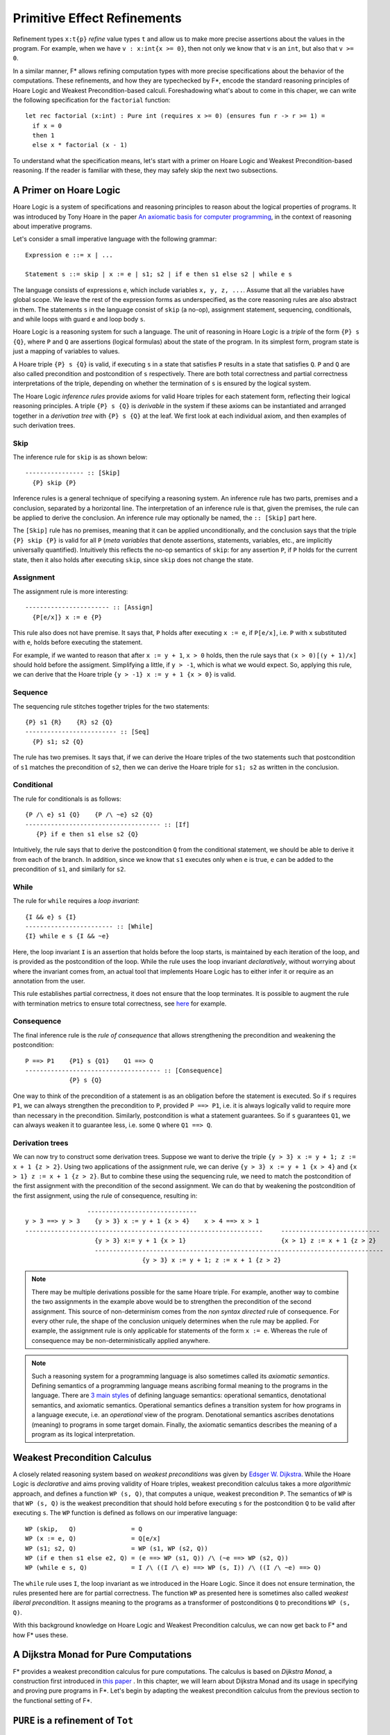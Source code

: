 .. _Part4_Pure:

Primitive Effect Refinements
==============================

Refinement types ``x:t{p}`` *refine* value types ``t`` and allow us
to make more precise assertions about the values in the program. For
example, when we have ``v : x:int{x >= 0}``, then not only we know
that ``v`` is an ``int``, but also that ``v >= 0``.

In a similar manner, F* allows refining computation types with more
precise specifications about the behavior of the computations. These
refinements, and how they are typechecked by F*, encode the standard
reasoning principles of Hoare Logic and Weakest Precondition-based
calculi. Foreshadowing what's about to come in this chaper, we can
write the following specification for the ``factorial`` function::

  let rec factorial (x:int) : Pure int (requires x >= 0) (ensures fun r -> r >= 1) =
    if x = 0
    then 1
    else x * factorial (x - 1)

To understand what the specification means, let's start with a primer
on Hoare Logic and Weakest Precondition-based reasoning. If the reader
is familiar with these, they may safely skip the next two subsections.


A Primer on Hoare Logic
-------------------------

Hoare Logic is a system of specifications and reasoning principles to
reason about the logical properties of programs. It was introduced by
Tony Hoare in the paper `An axiomatic basis for computer
programming <https://dl.acm.org/doi/10.1145/363235.363259/>`_, in the
context of reasoning about imperative programs.

Let's consider a small imperative language with the following grammar::

  Expression e ::= x | ...

  Statement s ::= skip | x := e | s1; s2 | if e then s1 else s2 | while e s

The language consists of expressions ``e``, which include variables
``x, y, z, ...``. Assume that all the variables have global scope. We
leave the rest of the expression forms as underspecified, as the core
reasoning rules are also abstract in them. The statements ``s`` in the
language consist of ``skip`` (a no-op), assignment statement,
sequencing, conditionals, and while loops with guard ``e`` and loop
body ``s``.

Hoare Logic is a reasoning system for such a language. The unit of
reasoning in Hoare Logic is a *triple* of the form ``{P} s {Q}``, where
``P`` and ``Q`` are assertions (logical formulas) about the state of
the program. In its simplest form, program state is just a mapping of
variables to values.

A Hoare triple ``{P} s {Q}`` is valid, if executing ``s`` in a state
that satisfies ``P`` results in a state that satisfies ``Q``. ``P``
and ``Q`` are also called precondition and postcondition of ``s``
respectively. There are both total correctness and partial correctness
interpretations of the triple, depending on whether the termination of
``s`` is ensured by the logical system.

The Hoare Logic *inference rules* provide axioms for valid Hoare
triples for each statement form, reflecting their logical reasoning
principles. A triple ``{P} s {Q}`` is *derivable* in the system
if these axioms can be instantiated and arranged together in a
*derivation tree* with ``{P} s {Q}`` at the leaf. We first look at
each individual axiom, and then examples of such derivation trees.


Skip
^^^^^^^^

The inference rule for ``skip`` is as shown below::

  ---------------- :: [Skip]
    {P} skip {P}


Inference rules is a general technique of specifying a reasoning
system. An inference rule has two parts, premises and a
conclusion, separated by a horizontal line. The interpretation of an
inference rule is that, given the premises, the rule can be
applied to derive the conclusion. An inference rule may optionally be
named, the ``:: [Skip]`` part here.

The ``[Skip]`` rule has no premises, meaning that it can be applied
unconditionally, and the conclusion says that the triple ``{P} skip
{P}`` is valid for all ``P`` (*meta variables* that denote assertions,
statements, variables, etc., are implicitly universally
quantified). Intuitively this reflects the no-op semantics of
``skip``: for any assertion ``P``, if ``P`` holds for the current
state, then it also holds after executing ``skip``, since ``skip``
does not change the state.

Assignment
^^^^^^^^^^^^

The assignment rule is more interesting::

  ----------------------- :: [Assign]
    {P[e/x]} x := e {P}


This rule also does not have premise. It says that, ``P`` holds after
executing ``x := e``, if ``P[e/x]``, i.e. ``P`` with ``x`` substituted
with ``e``, holds before executing the statement.

For example, if we wanted to reason that after ``x := y + 1``, ``x >
0`` holds, then the rule says that ``(x > 0)[(y + 1)/x]`` should hold
before the assigment. Simplifying a little, if ``y > -1``, which is
what we would expect. So, applying this rule, we can derive that the
Hoare triple ``{y > -1} x := y + 1 {x > 0}`` is valid.


Sequence
^^^^^^^^^^^^

The sequencing rule stitches together triples for the two statements::

  {P} s1 {R}    {R} s2 {Q}
  ------------------------- :: [Seq]
    {P} s1; s2 {Q}


The rule has two premises. It says that, if we can derive the Hoare
triples of the two statements such that postcondition of ``s1``
matches the precondition of ``s2``, then we can derive the Hoare
triple for ``s1; s2`` as written in the conclusion.
    

Conditional
^^^^^^^^^^^^^

The rule for conditionals is as follows::


  {P /\ e} s1 {Q}    {P /\ ~e} s2 {Q}
  ------------------------------------- :: [If]
     {P} if e then s1 else s2 {Q}

Intuitively, the rule says that to derive the postcondition ``Q``
from the conditional statement, we should be able to derive it from
each of the branch. In addition, since we know that ``s1`` executes
only when ``e`` is true, ``e`` can be added to the precondition of
``s1``, and similarly for ``s2``.


While
^^^^^^^^

The rule for ``while`` requires a *loop invariant*::


  {I && e} s {I}
  ------------------------ :: [While]
  {I} while e s {I && ~e}


Here, the loop invariant ``I`` is an assertion that holds before the
loop starts, is maintained by each iteration of the loop, and is
provided as the postcondition of the loop. While the rule uses the
loop invariant *declaratively*, without worrying about where the
invariant comes from, an actual tool that implements Hoare Logic has
to either infer it or require as an annotation from the user.

This rule establishes partial correctness, it does not ensure that
the loop terminates. It is possible to augment the rule with
termination metrics to ensure total correctness, see `here
<https://en.wikipedia.org/wiki/Hoare_logic/>`_ for example.

Consequence
^^^^^^^^^^^^^^

The final inference rule is the *rule of consequence* that allows
strengthening the precondition and weakening the postcondition::


  P ==> P1    {P1} s {Q1}    Q1 ==> Q
  ------------------------------------- :: [Consequence]
              {P} s {Q}      

One way to think of the precondition of a statement is as an
obligation before the statement is executed. So if ``s`` requires
``P1``, we can always strengthen the precondition to ``P``, provided
``P ==> P1``, i.e. it is always logically valid to require more than
necessary in the precondition. Similarly, postcondition is what a
statement guarantees. So if ``s`` guarantees ``Q1``, we can always
weaken it to guarantee less, i.e. some ``Q`` where ``Q1 ==> Q``.

Derivation trees
^^^^^^^^^^^^^^^^^^

We can now try to construct some derivation trees. Suppose we want to
derive the triple ``{y > 3} x := y + 1; z := x + 1 {z > 2}``. Using
two applications of the assignment rule, we can derive ``{y > 3} x :=
y + 1 {x > 4}`` and ``{x > 1} z := x + 1 {z > 2}``. But to combine
these using the sequencing rule, we need to match the postcondition of
the first assignment with the precondition of the second
assignment. We can do that by weakening the postcondition of the
first assignment, using the rule of consequence, resulting in::

                    ------------------------------
   y > 3 ==> y > 3    {y > 3} x := y + 1 {x > 4}    x > 4 ==> x > 1
   -----------------------------------------------------------------     ---------------------------
                      {y > 3} x:= y + 1 {x > 1}                          {x > 1} z := x + 1 {z > 2}
                      -------------------------------------------------------------------------------
                                   {y > 3} x := y + 1; z := x + 1 {z > 2}


   
.. note::

   There may be multiple derivations possible for the same Hoare
   triple. For example, another way to combine the two assignments in
   the example above would be to strengthen the precondition of the
   second assignment. This source of non-determinism comes from the
   *non syntax directed* rule of consequence. For every other rule,
   the shape of the conclusion uniquely determines when the rule may
   be applied. For example, the assignment rule is only applicable for
   statements of the form ``x := e``. Whereas the rule of consequence
   may be non-deterministically applied anywhere.

.. note::

   Such a reasoning system for a programming language is also
   sometimes called its *axiomatic semantics*. Defining semantics of a
   programming language means ascribing formal meaning to the programs
   in the language. There are `3 main styles
   <https://en.wikipedia.org/wiki/Semantics_(computer_science)/>`_ of
   defining language semantics: operational semantics, denotational
   semantics, and axiomatic semantics. Operational semantics defines a
   transition system for how programs in a language execute, i.e. an
   *operational* view of the program. Denotational semantics ascribes
   denotations (meaning) to programs in some target domain. Finally,
   the axiomatic semantics describes the meaning of a program as its
   logical interpretation.

     
Weakest Precondition Calculus
-------------------------------

A closely related reasoning system based on *weakest
preconditions* was given by `Edsger W. Dijkstra
<https://dl.acm.org/doi/10.1145/360933.360975/>`_. While the Hoare
Logic is *declarative* and aims proving validity of Hoare triples,
weakest precondition calculus takes a more *algorithmic* approach, and
defines a function ``WP (s, Q)``, that computes a unique, weakest
precondition ``P``. The semantics of ``WP`` is that ``WP (s, Q)`` is
the weakest precondition that should hold before executing ``s`` for
the postcondition ``Q`` to be valid after executing ``s``. The ``WP``
function is defined as follows on our imperative language::

  WP (skip,   Q)               = Q
  WP (x := e, Q)               = Q[e/x]
  WP (s1; s2, Q)               = WP (s1, WP (s2, Q))
  WP (if e then s1 else e2, Q) = (e ==> WP (s1, Q)) /\ (~e ==> WP (s2, Q))
  WP (while e s, Q)            = I /\ ((I /\ e) ==> WP (s, I)) /\ ((I /\ ~e) ==> Q)

The ``while`` rule uses ``I``, the loop invariant as we introduced in
the Hoare Logic. Since it does not ensure termination, the rules
presented here are for partial correctness. The function ``WP`` as
presented here is sometimes also called *weakest liberal
precondition*. It assigns meaning to the programs as a transformer of
postconditions ``Q`` to preconditions ``WP (s, Q)``.

With this background knowledge on Hoare Logic and Weakest
Precondition calculus, we can now get back to F* and how F* uses
these.

  
A Dijkstra Monad for Pure Computations
----------------------------------------

F* provides a weakest precondition calculus for pure computations. The
calculus is based on *Dijkstra Monad*, a construction first introduced
in `this paper
<https://www.microsoft.com/en-us/research/publication/verifying-higher-order-programs-with-the-dijkstra-monad/>`_
. In this chapter, we will learn about Dijkstra Monad and its usage in
specifying and proving pure programs in F*. Let's begin by adapting
the weakest precondition calculus from the previous section to the
functional setting of F*.


``PURE`` is a refinement of ``Tot``
-----------------------------------



``GHOST`` and ``DIV``
---------------------


